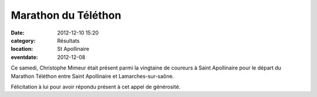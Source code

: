 Marathon du Téléthon
====================

:date: 2012-12-10 15:20
:category: Résultats
:location: St Apollinaire
:eventdate: 2012-12-08


Ce samedi, Christophe Mimeur était présent parmi la vingtaine de coureurs à Saint Apollinaire pour le départ du Marathon Téléthon entre Saint Apollinaire et Lamarches-sur-saône.

.. image:: http://assets.acr-dijon.org/telethon12.JPG

Félicitation à lui pour avoir répondu présent à cet appel de générosité.

